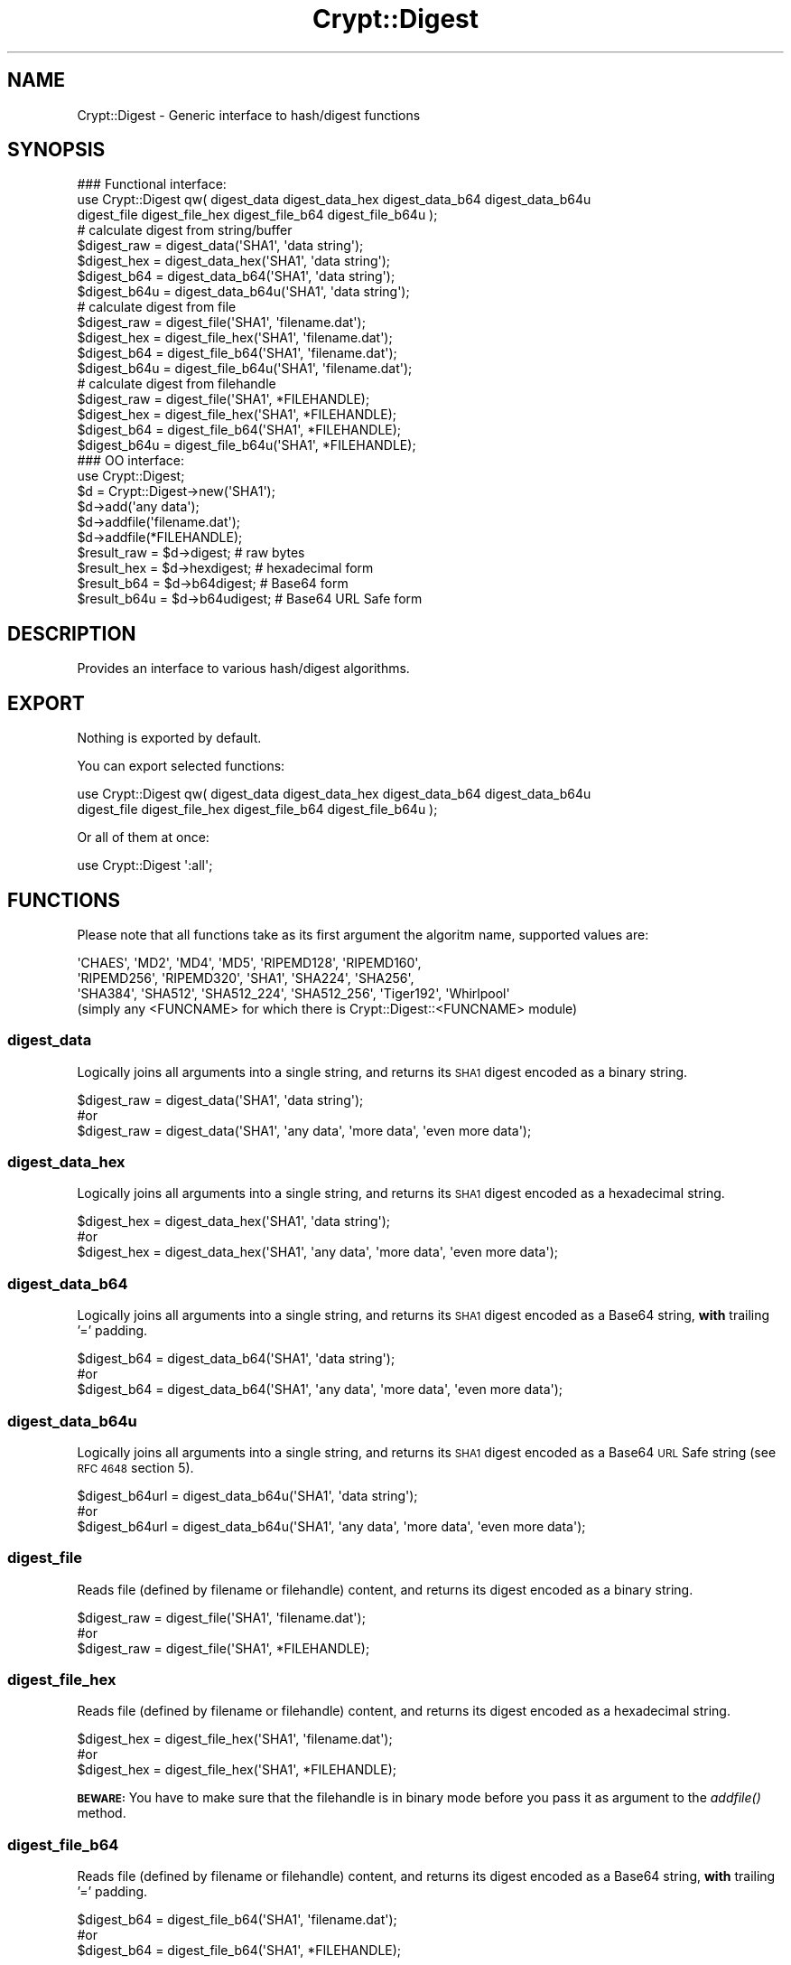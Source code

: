.\" Automatically generated by Pod::Man 2.28 (Pod::Simple 3.28)
.\"
.\" Standard preamble:
.\" ========================================================================
.de Sp \" Vertical space (when we can't use .PP)
.if t .sp .5v
.if n .sp
..
.de Vb \" Begin verbatim text
.ft CW
.nf
.ne \\$1
..
.de Ve \" End verbatim text
.ft R
.fi
..
.\" Set up some character translations and predefined strings.  \*(-- will
.\" give an unbreakable dash, \*(PI will give pi, \*(L" will give a left
.\" double quote, and \*(R" will give a right double quote.  \*(C+ will
.\" give a nicer C++.  Capital omega is used to do unbreakable dashes and
.\" therefore won't be available.  \*(C` and \*(C' expand to `' in nroff,
.\" nothing in troff, for use with C<>.
.tr \(*W-
.ds C+ C\v'-.1v'\h'-1p'\s-2+\h'-1p'+\s0\v'.1v'\h'-1p'
.ie n \{\
.    ds -- \(*W-
.    ds PI pi
.    if (\n(.H=4u)&(1m=24u) .ds -- \(*W\h'-12u'\(*W\h'-12u'-\" diablo 10 pitch
.    if (\n(.H=4u)&(1m=20u) .ds -- \(*W\h'-12u'\(*W\h'-8u'-\"  diablo 12 pitch
.    ds L" ""
.    ds R" ""
.    ds C` ""
.    ds C' ""
'br\}
.el\{\
.    ds -- \|\(em\|
.    ds PI \(*p
.    ds L" ``
.    ds R" ''
.    ds C`
.    ds C'
'br\}
.\"
.\" Escape single quotes in literal strings from groff's Unicode transform.
.ie \n(.g .ds Aq \(aq
.el       .ds Aq '
.\"
.\" If the F register is turned on, we'll generate index entries on stderr for
.\" titles (.TH), headers (.SH), subsections (.SS), items (.Ip), and index
.\" entries marked with X<> in POD.  Of course, you'll have to process the
.\" output yourself in some meaningful fashion.
.\"
.\" Avoid warning from groff about undefined register 'F'.
.de IX
..
.nr rF 0
.if \n(.g .if rF .nr rF 1
.if (\n(rF:(\n(.g==0)) \{
.    if \nF \{
.        de IX
.        tm Index:\\$1\t\\n%\t"\\$2"
..
.        if !\nF==2 \{
.            nr % 0
.            nr F 2
.        \}
.    \}
.\}
.rr rF
.\"
.\" Accent mark definitions (@(#)ms.acc 1.5 88/02/08 SMI; from UCB 4.2).
.\" Fear.  Run.  Save yourself.  No user-serviceable parts.
.    \" fudge factors for nroff and troff
.if n \{\
.    ds #H 0
.    ds #V .8m
.    ds #F .3m
.    ds #[ \f1
.    ds #] \fP
.\}
.if t \{\
.    ds #H ((1u-(\\\\n(.fu%2u))*.13m)
.    ds #V .6m
.    ds #F 0
.    ds #[ \&
.    ds #] \&
.\}
.    \" simple accents for nroff and troff
.if n \{\
.    ds ' \&
.    ds ` \&
.    ds ^ \&
.    ds , \&
.    ds ~ ~
.    ds /
.\}
.if t \{\
.    ds ' \\k:\h'-(\\n(.wu*8/10-\*(#H)'\'\h"|\\n:u"
.    ds ` \\k:\h'-(\\n(.wu*8/10-\*(#H)'\`\h'|\\n:u'
.    ds ^ \\k:\h'-(\\n(.wu*10/11-\*(#H)'^\h'|\\n:u'
.    ds , \\k:\h'-(\\n(.wu*8/10)',\h'|\\n:u'
.    ds ~ \\k:\h'-(\\n(.wu-\*(#H-.1m)'~\h'|\\n:u'
.    ds / \\k:\h'-(\\n(.wu*8/10-\*(#H)'\z\(sl\h'|\\n:u'
.\}
.    \" troff and (daisy-wheel) nroff accents
.ds : \\k:\h'-(\\n(.wu*8/10-\*(#H+.1m+\*(#F)'\v'-\*(#V'\z.\h'.2m+\*(#F'.\h'|\\n:u'\v'\*(#V'
.ds 8 \h'\*(#H'\(*b\h'-\*(#H'
.ds o \\k:\h'-(\\n(.wu+\w'\(de'u-\*(#H)/2u'\v'-.3n'\*(#[\z\(de\v'.3n'\h'|\\n:u'\*(#]
.ds d- \h'\*(#H'\(pd\h'-\w'~'u'\v'-.25m'\f2\(hy\fP\v'.25m'\h'-\*(#H'
.ds D- D\\k:\h'-\w'D'u'\v'-.11m'\z\(hy\v'.11m'\h'|\\n:u'
.ds th \*(#[\v'.3m'\s+1I\s-1\v'-.3m'\h'-(\w'I'u*2/3)'\s-1o\s+1\*(#]
.ds Th \*(#[\s+2I\s-2\h'-\w'I'u*3/5'\v'-.3m'o\v'.3m'\*(#]
.ds ae a\h'-(\w'a'u*4/10)'e
.ds Ae A\h'-(\w'A'u*4/10)'E
.    \" corrections for vroff
.if v .ds ~ \\k:\h'-(\\n(.wu*9/10-\*(#H)'\s-2\u~\d\s+2\h'|\\n:u'
.if v .ds ^ \\k:\h'-(\\n(.wu*10/11-\*(#H)'\v'-.4m'^\v'.4m'\h'|\\n:u'
.    \" for low resolution devices (crt and lpr)
.if \n(.H>23 .if \n(.V>19 \
\{\
.    ds : e
.    ds 8 ss
.    ds o a
.    ds d- d\h'-1'\(ga
.    ds D- D\h'-1'\(hy
.    ds th \o'bp'
.    ds Th \o'LP'
.    ds ae ae
.    ds Ae AE
.\}
.rm #[ #] #H #V #F C
.\" ========================================================================
.\"
.IX Title "Crypt::Digest 3pm"
.TH Crypt::Digest 3pm "2016-11-28" "perl v5.20.2" "User Contributed Perl Documentation"
.\" For nroff, turn off justification.  Always turn off hyphenation; it makes
.\" way too many mistakes in technical documents.
.if n .ad l
.nh
.SH "NAME"
Crypt::Digest \- Generic interface to hash/digest functions
.SH "SYNOPSIS"
.IX Header "SYNOPSIS"
.Vb 3
\&   ### Functional interface:
\&   use Crypt::Digest qw( digest_data digest_data_hex digest_data_b64 digest_data_b64u
\&                         digest_file digest_file_hex digest_file_b64 digest_file_b64u );
\&
\&   # calculate digest from string/buffer
\&   $digest_raw  = digest_data(\*(AqSHA1\*(Aq, \*(Aqdata string\*(Aq);
\&   $digest_hex  = digest_data_hex(\*(AqSHA1\*(Aq, \*(Aqdata string\*(Aq);
\&   $digest_b64  = digest_data_b64(\*(AqSHA1\*(Aq, \*(Aqdata string\*(Aq);
\&   $digest_b64u = digest_data_b64u(\*(AqSHA1\*(Aq, \*(Aqdata string\*(Aq);
\&   # calculate digest from file
\&   $digest_raw  = digest_file(\*(AqSHA1\*(Aq, \*(Aqfilename.dat\*(Aq);
\&   $digest_hex  = digest_file_hex(\*(AqSHA1\*(Aq, \*(Aqfilename.dat\*(Aq);
\&   $digest_b64  = digest_file_b64(\*(AqSHA1\*(Aq, \*(Aqfilename.dat\*(Aq);
\&   $digest_b64u = digest_file_b64u(\*(AqSHA1\*(Aq, \*(Aqfilename.dat\*(Aq);
\&   # calculate digest from filehandle
\&   $digest_raw  = digest_file(\*(AqSHA1\*(Aq, *FILEHANDLE);
\&   $digest_hex  = digest_file_hex(\*(AqSHA1\*(Aq, *FILEHANDLE);
\&   $digest_b64  = digest_file_b64(\*(AqSHA1\*(Aq, *FILEHANDLE);
\&   $digest_b64u = digest_file_b64u(\*(AqSHA1\*(Aq, *FILEHANDLE);
\&
\&   ### OO interface:
\&   use Crypt::Digest;
\&
\&   $d = Crypt::Digest\->new(\*(AqSHA1\*(Aq);
\&   $d\->add(\*(Aqany data\*(Aq);
\&   $d\->addfile(\*(Aqfilename.dat\*(Aq);
\&   $d\->addfile(*FILEHANDLE);
\&   $result_raw  = $d\->digest;     # raw bytes
\&   $result_hex  = $d\->hexdigest;  # hexadecimal form
\&   $result_b64  = $d\->b64digest;  # Base64 form
\&   $result_b64u = $d\->b64udigest; # Base64 URL Safe form
.Ve
.SH "DESCRIPTION"
.IX Header "DESCRIPTION"
Provides an interface to various hash/digest algorithms.
.SH "EXPORT"
.IX Header "EXPORT"
Nothing is exported by default.
.PP
You can export selected functions:
.PP
.Vb 2
\&  use Crypt::Digest qw( digest_data digest_data_hex digest_data_b64 digest_data_b64u
\&                        digest_file digest_file_hex digest_file_b64 digest_file_b64u );
.Ve
.PP
Or all of them at once:
.PP
.Vb 1
\&  use Crypt::Digest \*(Aq:all\*(Aq;
.Ve
.SH "FUNCTIONS"
.IX Header "FUNCTIONS"
Please note that all functions take as its first argument the algoritm name, supported values are:
.PP
.Vb 3
\& \*(AqCHAES\*(Aq, \*(AqMD2\*(Aq, \*(AqMD4\*(Aq, \*(AqMD5\*(Aq, \*(AqRIPEMD128\*(Aq, \*(AqRIPEMD160\*(Aq,
\& \*(AqRIPEMD256\*(Aq, \*(AqRIPEMD320\*(Aq, \*(AqSHA1\*(Aq, \*(AqSHA224\*(Aq, \*(AqSHA256\*(Aq,
\& \*(AqSHA384\*(Aq, \*(AqSHA512\*(Aq, \*(AqSHA512_224\*(Aq, \*(AqSHA512_256\*(Aq, \*(AqTiger192\*(Aq, \*(AqWhirlpool\*(Aq
\&
\& (simply any <FUNCNAME> for which there is Crypt::Digest::<FUNCNAME> module)
.Ve
.SS "digest_data"
.IX Subsection "digest_data"
Logically joins all arguments into a single string, and returns its \s-1SHA1\s0 digest encoded as a binary string.
.PP
.Vb 3
\& $digest_raw = digest_data(\*(AqSHA1\*(Aq, \*(Aqdata string\*(Aq);
\& #or
\& $digest_raw = digest_data(\*(AqSHA1\*(Aq, \*(Aqany data\*(Aq, \*(Aqmore data\*(Aq, \*(Aqeven more data\*(Aq);
.Ve
.SS "digest_data_hex"
.IX Subsection "digest_data_hex"
Logically joins all arguments into a single string, and returns its \s-1SHA1\s0 digest encoded as a hexadecimal string.
.PP
.Vb 3
\& $digest_hex = digest_data_hex(\*(AqSHA1\*(Aq, \*(Aqdata string\*(Aq);
\& #or
\& $digest_hex = digest_data_hex(\*(AqSHA1\*(Aq, \*(Aqany data\*(Aq, \*(Aqmore data\*(Aq, \*(Aqeven more data\*(Aq);
.Ve
.SS "digest_data_b64"
.IX Subsection "digest_data_b64"
Logically joins all arguments into a single string, and returns its \s-1SHA1\s0 digest encoded as a Base64 string, \fBwith\fR trailing '=' padding.
.PP
.Vb 3
\& $digest_b64 = digest_data_b64(\*(AqSHA1\*(Aq, \*(Aqdata string\*(Aq);
\& #or
\& $digest_b64 = digest_data_b64(\*(AqSHA1\*(Aq, \*(Aqany data\*(Aq, \*(Aqmore data\*(Aq, \*(Aqeven more data\*(Aq);
.Ve
.SS "digest_data_b64u"
.IX Subsection "digest_data_b64u"
Logically joins all arguments into a single string, and returns its \s-1SHA1\s0 digest encoded as a Base64 \s-1URL\s0 Safe string (see \s-1RFC 4648\s0 section 5).
.PP
.Vb 3
\& $digest_b64url = digest_data_b64u(\*(AqSHA1\*(Aq, \*(Aqdata string\*(Aq);
\& #or
\& $digest_b64url = digest_data_b64u(\*(AqSHA1\*(Aq, \*(Aqany data\*(Aq, \*(Aqmore data\*(Aq, \*(Aqeven more data\*(Aq);
.Ve
.SS "digest_file"
.IX Subsection "digest_file"
Reads file (defined by filename or filehandle) content, and returns its digest encoded as a binary string.
.PP
.Vb 3
\& $digest_raw = digest_file(\*(AqSHA1\*(Aq, \*(Aqfilename.dat\*(Aq);
\& #or
\& $digest_raw = digest_file(\*(AqSHA1\*(Aq, *FILEHANDLE);
.Ve
.SS "digest_file_hex"
.IX Subsection "digest_file_hex"
Reads file (defined by filename or filehandle) content, and returns its digest encoded as a hexadecimal string.
.PP
.Vb 3
\& $digest_hex = digest_file_hex(\*(AqSHA1\*(Aq, \*(Aqfilename.dat\*(Aq);
\& #or
\& $digest_hex = digest_file_hex(\*(AqSHA1\*(Aq, *FILEHANDLE);
.Ve
.PP
\&\fB\s-1BEWARE:\s0\fR You have to make sure that the filehandle is in binary mode before you pass it as argument to the \fIaddfile()\fR method.
.SS "digest_file_b64"
.IX Subsection "digest_file_b64"
Reads file (defined by filename or filehandle) content, and returns its digest encoded as a Base64 string, \fBwith\fR trailing '=' padding.
.PP
.Vb 3
\& $digest_b64 = digest_file_b64(\*(AqSHA1\*(Aq, \*(Aqfilename.dat\*(Aq);
\& #or
\& $digest_b64 = digest_file_b64(\*(AqSHA1\*(Aq, *FILEHANDLE);
.Ve
.SS "digest_file_b64u"
.IX Subsection "digest_file_b64u"
Reads file (defined by filename or filehandle) content, and returns its digest encoded as a Base64 \s-1URL\s0 Safe string (see \s-1RFC 4648\s0 section 5).
.PP
.Vb 3
\& $digest_b64url = digest_file_b64u(\*(AqSHA1\*(Aq, \*(Aqfilename.dat\*(Aq);
\& #or
\& $digest_b64url = digest_file_b64u(\*(AqSHA1\*(Aq, *FILEHANDLE);
.Ve
.SH "METHODS"
.IX Header "METHODS"
.SS "new"
.IX Subsection "new"
Constructor, returns a reference to the digest object.
.PP
.Vb 6
\& $d = Crypt::Digest\->new($name);
\& # $name could be: \*(AqCHAES\*(Aq, \*(AqMD2\*(Aq, \*(AqMD4\*(Aq, \*(AqMD5\*(Aq, \*(AqRIPEMD128\*(Aq, \*(AqRIPEMD160\*(Aq,
\& #                 \*(AqRIPEMD256\*(Aq, \*(AqRIPEMD320\*(Aq, \*(AqSHA1\*(Aq, \*(AqSHA224\*(Aq, \*(AqSHA256\*(Aq, \*(AqSHA384\*(Aq,
\& #                 \*(AqSHA512\*(Aq, \*(AqSHA512_224\*(Aq, \*(AqSHA512_256\*(Aq, \*(AqTiger192\*(Aq, \*(AqWhirlpool\*(Aq
\& #
\& # simply any <FUNCNAME> for which there is Crypt::Digest::<FUNCNAME> module
.Ve
.SS "clone"
.IX Subsection "clone"
Creates a copy of the digest object state and returns a reference to the copy.
.PP
.Vb 1
\& $d\->clone();
.Ve
.SS "reset"
.IX Subsection "reset"
Reinitialize the digest object state and returns a reference to the digest object.
.PP
.Vb 1
\& $d\->reset();
.Ve
.SS "add"
.IX Subsection "add"
All arguments are appended to the message we calculate digest for.
The return value is the digest object itself.
.PP
.Vb 3
\& $d\->add(\*(Aqany data\*(Aq);
\& #or
\& $d\->add(\*(Aqany data\*(Aq, \*(Aqmore data\*(Aq, \*(Aqeven more data\*(Aq);
.Ve
.PP
Note that all the following cases are equivalent:
.PP
.Vb 2
\& # case 1
\& $d\->add(\*(Aqaa\*(Aq, \*(Aqbb\*(Aq, \*(Aqcc\*(Aq);
\&
\& # case 2
\& $d\->add(\*(Aqaa\*(Aq);
\& $d\->add(\*(Aqbb\*(Aq);
\& $d\->add(\*(Aqcc\*(Aq);
\&
\& # case 3
\& $d\->add(\*(Aqaabbcc\*(Aq);
\&
\& # case 4
\& $d\->add(\*(Aqaa\*(Aq)\->add(\*(Aqbb\*(Aq)\->add(\*(Aqcc\*(Aq);
.Ve
.SS "addfile"
.IX Subsection "addfile"
The content of the file (or filehandle) is appended to the message we calculate digest for.
The return value is the digest object itself.
.PP
.Vb 3
\& $d\->addfile(\*(Aqfilename.dat\*(Aq);
\& #or
\& $d\->addfile(*FILEHANDLE);
.Ve
.PP
\&\fB\s-1BEWARE:\s0\fR You have to make sure that the filehandle is in binary mode before you pass it as argument to the \fIaddfile()\fR method.
.SS "add_bits"
.IX Subsection "add_bits"
This method is available mostly for compatibility with other Digest::SOMETHING modules on \s-1CPAN,\s0 you are very unlikely to need it.
The return value is the digest object itself.
.PP
.Vb 3
\& $d\->add_bits($bit_string);   # e.g. $d\->add_bits("111100001010");
\& #or
\& $d\->add_bits($data, $nbits); # e.g. $d\->add_bits("\exF0\exA0", 16);
.Ve
.PP
\&\fB\s-1BEWARE:\s0\fR It is not possible to add bits that are not a multiple of 8.
.SS "hashsize"
.IX Subsection "hashsize"
Returns the length of calculated digest in bytes (e.g. 32 for \s-1SHA\-256\s0).
.PP
.Vb 5
\& $d\->hashsize;
\& #or
\& Crypt::Digest\->hashsize(\*(AqSHA1\*(Aq);
\& #or
\& Crypt::Digest::hashsize(\*(AqSHA1\*(Aq);
.Ve
.SS "digest"
.IX Subsection "digest"
Returns the binary digest (raw bytes).
.PP
.Vb 1
\& $result_raw = $d\->digest();
.Ve
.SS "hexdigest"
.IX Subsection "hexdigest"
Returns the digest encoded as a hexadecimal string.
.PP
.Vb 1
\& $result_hex = $d\->hexdigest();
.Ve
.SS "b64digest"
.IX Subsection "b64digest"
Returns the digest encoded as a Base64 string, \fBwith\fR trailing '=' padding (\fB\s-1BEWARE:\s0\fR this padding
style might differ from other Digest::SOMETHING modules on \s-1CPAN\s0).
.PP
.Vb 1
\& $result_b64 = $d\->b64digest();
.Ve
.SS "b64udigest"
.IX Subsection "b64udigest"
Returns the digest encoded as a Base64 \s-1URL\s0 Safe string (see \s-1RFC 4648\s0 section 5).
.PP
.Vb 1
\& $result_b64url = $d\->b64udigest();
.Ve
.SH "SEE ALSO"
.IX Header "SEE ALSO"
.IP "\(bu" 4
CryptX
.IP "\(bu" 4
Crypt::Digest tries to be compatible with Digest interface.
.IP "\(bu" 4
Check subclasses like Crypt::Digest::SHA1, Crypt::Digest::MD5, ...
